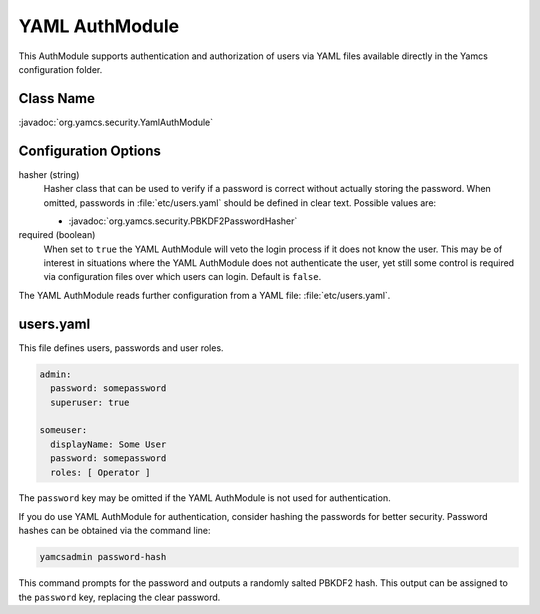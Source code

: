 YAML AuthModule
===============

This AuthModule supports authentication and authorization of users via YAML files available directly in the Yamcs configuration folder.

Class Name
----------

:javadoc:`org.yamcs.security.YamlAuthModule`


Configuration Options
---------------------

hasher (string)
    Hasher class that can be used to verify if a password is correct without actually storing the password. When omitted, passwords in :file:`etc/users.yaml` should be defined in clear text. Possible values are:

    * :javadoc:`org.yamcs.security.PBKDF2PasswordHasher`

required (boolean)
    When set to ``true`` the YAML AuthModule will veto the login process if it does not know the user. This may be of interest in situations where the YAML AuthModule does not authenticate the user, yet still some control is required via configuration files over which users can login. Default is ``false``.

The YAML AuthModule reads further configuration from a YAML file: :file:`etc/users.yaml`.


users.yaml
----------

This file defines users, passwords and user roles.

.. code-block:: yaml

    admin:
      password: somepassword
      superuser: true

    someuser:
      displayName: Some User
      password: somepassword
      roles: [ Operator ]

The ``password`` key may be omitted if the YAML AuthModule is not used for authentication.

If you do use YAML AuthModule for authentication, consider hashing the passwords for better security. Password hashes can be obtained via the command line:

.. code-block:: text

    yamcsadmin password-hash

This command prompts for the password and outputs a randomly salted PBKDF2 hash. This output can be assigned to the ``password`` key, replacing the clear password.
